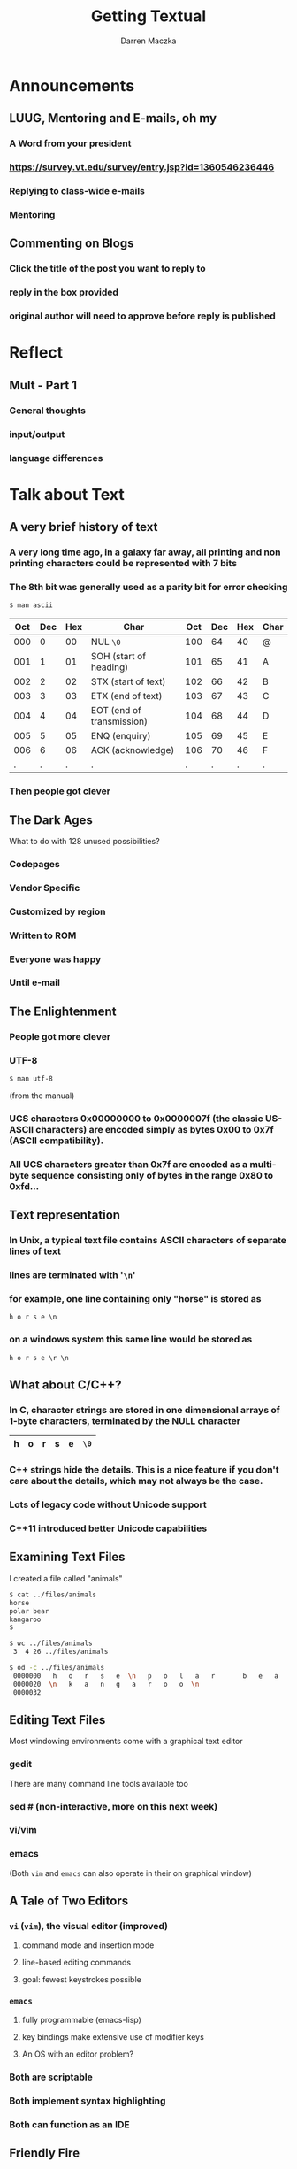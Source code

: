 #+TITLE: Getting Textual
#+AUTHOR: Darren Maczka
#+LaTeX_HEADER: \usepackage{xcolor}
#+LaTeX_HEADER: \usepackage{mathptmx}
#+LaTeX_HEADER: \usepackage{tikz}
#+LaTeX_HEADER: \usetikzlibrary{arrows}
#+LaTeX_HEADER: \usepackage{verbatim}
#+LaTeX_CLASS: beamer
#+LaTeX_CLASS_OPTIONS: [presentation]
#+BEAMER_FRAME_LEVEL: 2
#+LANGUAGE:  en
#+OPTIONS:   H:3 num:t toc:t \n:nil @:t ::t |:t ^:t -:t f:t *:t <:t
#+OPTIONS:   TeX:t LaTeX:t skip:nil d:nil todo:t pri:nil tags:not-in-toc
#+BEAMER_HEADER_EXTRA: \usetheme{CambridgeUS}
#+COLUMNS: %45ITEM %10BEAMER_env(Env) %10BEAMER_envargs(Env Args) %4BEAMER_col(Col) %8BEAMER_extra(Extra)
#+PROPERTY: BEAMER_col_ALL 0.1 0.2 0.3 0.4 0.5 0.6 0.7 0.8 0.9 1.0 :ETC

* Announcements
** LUUG, Mentoring and E-mails, oh my
*** A Word from your president
*** https://survey.vt.edu/survey/entry.jsp?id=1360546236446
*** Replying to class-wide e-mails
*** Mentoring
** Commenting on Blogs
*** Click the title of the post you want to reply to
*** reply in the box provided
*** original author will need to approve before reply is published

* Reflect
** Mult - Part 1
*** General thoughts
*** input/output
*** language differences
* Talk about Text
** A very brief history of text
*** A very long time ago, in a galaxy far away, all printing and non printing characters could be represented with 7 bits
*** The 8th bit was generally used as a parity bit for error checking
#+begin_src sh
$ man ascii
#+end_src

| Oct | Dec | Hex | Char                      | Oct | Dec | Hex | Char |
|-----+-----+-----+---------------------------+-----+-----+-----+------|
| 000 |   0 |  00 | NUL =\0=                  | 100 |  64 |  40 | @    |
| 001 |   1 |  01 | SOH (start of heading)    | 101 |  65 |  41 | A    |
| 002 |   2 |  02 | STX (start of text)       | 102 |  66 |  42 | B    |
| 003 |   3 |  03 | ETX (end of text)         | 103 |  67 |  43 | C    |
| 004 |   4 |  04 | EOT (end of transmission) | 104 |  68 |  44 | D    |
| 005 |   5 |  05 | ENQ (enquiry)             | 105 |  69 |  45 | E    |
| 006 |   6 |  06 | ACK (acknowledge)         | 106 |  70 |  46 | F    |
|   . |   . |   . | .                         |   . |   . |   . | .    |
*** Then people got clever

** The Dark Ages
    :PROPERTIES:
    :BEAMER_env: ignoreheading
    :BEAMER_envargs: [<+->]
    :END:
What to do with 128 unused possibilities?
*** Codepages
*** Vendor Specific
*** Customized by region
*** Written to ROM
*** Everyone was happy
*** Until e-mail
** The Enlightenment
    :PROPERTIES:
    :BEAMER_env: ignoreheading
    :BEAMER_envargs: [<+->]
    :END:
*** People got more clever
*** UTF-8
#+begin_src sh
$ man utf-8
#+end_src
(from the manual)
*** UCS characters 0x00000000 to 0x0000007f (the classic US-ASCII characters) are encoded simply as bytes 0x00 to 0x7f  (ASCII  compatibility).   
*** All UCS characters greater than 0x7f are encoded as a multibyte sequence consisting only of bytes in the range 0x80 to 0xfd...

** Text representation
*** In Unix, a typical text file contains ASCII characters of separate lines of text
*** lines are terminated with '=\n='
*** for example, one line containing only "horse" is stored as
  #+begin_example
  h o r s e \n
  #+end_example
*** on a windows system this same line would be stored as
  #+begin_example
  h o r s e \r \n
  #+end_example

** What about C/C++?
*** In C, character strings are stored in one dimensional arrays of 1-byte characters, terminated by the NULL character

    #+attr_latex: align=|c|c|c|c|c|c|
|---+---+---+---+---+------|
| h | o | r | s | e | =\0= |
|---+---+---+---+---+------|

*** C++ strings hide the details. This is a nice feature if you don't care about the details, which may not always be the case.
*** Lots of legacy code without Unicode support
*** C++11 introduced better Unicode capabilities
** Examining Text Files
I created a file called "animals"
#+begin_src sh
$ cat ../files/animals
horse  
polar bear 
kangaroo      
$
#+end_src

#+begin_src sh
$ wc ../files/animals
 3  4 26 ../files/animals
#+end_src

#+begin_src sh :results output
$ od -c ../files/animals
 0000000   h   o   r   s   e  \n   p   o   l   a   r       b   e   a   r
 0000020  \n   k   a   n   g   a   r   o   o  \n
 0000032
#+end_src

** Editing Text Files
Most windowing environments come with a graphical text editor
*** gedit
There are many command line tools available too
*** sed # (non-interactive, more on this next week)
*** vi/vim
*** emacs
(Both =vim= and =emacs= can also operate in their on graphical window)
** A Tale of Two Editors
*** =vi= (=vim=), the visual editor (improved)
**** command mode and insertion mode
**** line-based editing commands
**** goal: fewest keystrokes possible
*** =emacs=
**** fully programmable (emacs-lisp)
**** key bindings make extensive use of modifier keys
**** An OS with an editor problem?
*** Both are scriptable
*** Both implement syntax highlighting
*** Both can function as an IDE
** Friendly Fire
*** Escape Meta Alt Control Shift
*** EMACS Makes A Computer Slow
*** Eventually Malloc(s) All Computer Storage
*** "Eighty Megabytes And Constantly Swapping"
** Exercises this week
*** =vimtutor=
*** Run =emacs= and type =C-h t=

